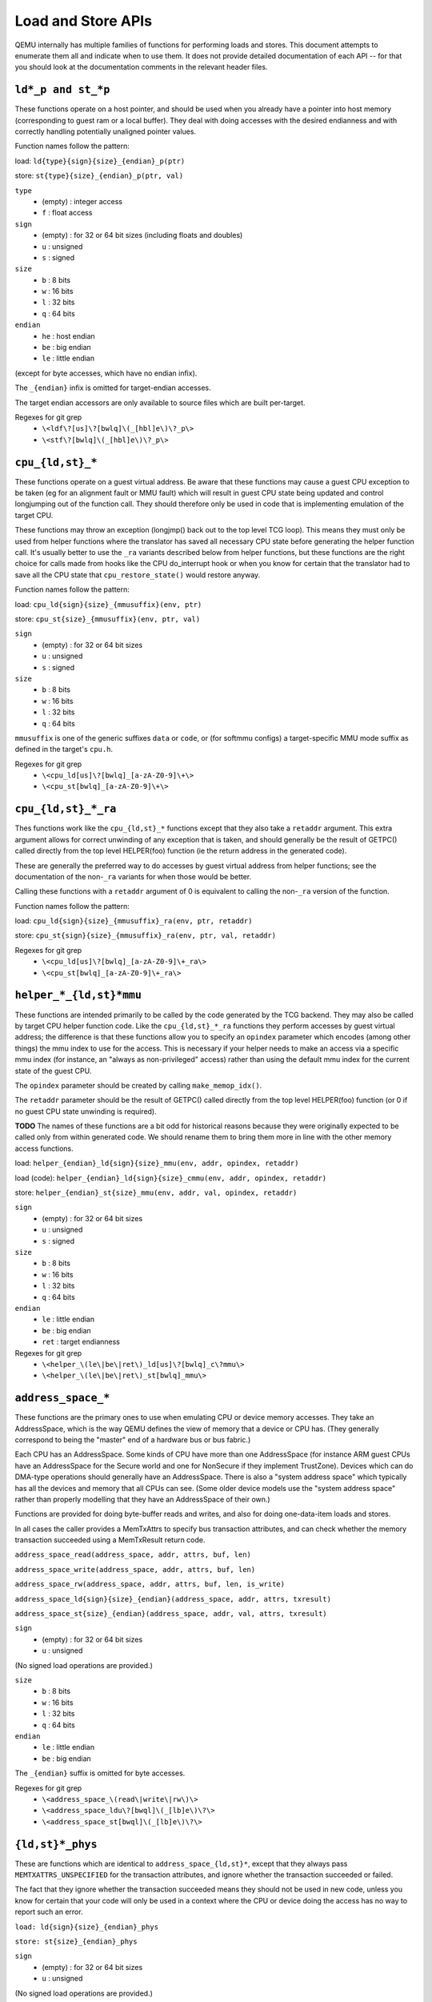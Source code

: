 ..
   Copyright (c) 2017 Linaro Limited
   Written by Peter Maydell
   TODO: do we have a standard doc license? bitmaps.rst
   uses the FreeBSD documentation license, I notice.

===================
Load and Store APIs
===================

QEMU internally has multiple families of functions for performing
loads and stores. This document attempts to enumerate them all
and indicate when to use them. It does not provide detailed
documentation of each API -- for that you should look at the
documentation comments in the relevant header files.


``ld*_p and st_*p``
~~~~~~~~~~~~~~~~~~~

These functions operate on a host pointer, and should be used
when you already have a pointer into host memory (corresponding
to guest ram or a local buffer). They deal with doing accesses
with the desired endianness and with correctly handling
potentially unaligned pointer values.

Function names follow the pattern:

load: ``ld{type}{sign}{size}_{endian}_p(ptr)``

store: ``st{type}{size}_{endian}_p(ptr, val)``

``type``
 - (empty) : integer access
 - ``f`` : float access

``sign``
 - (empty) : for 32 or 64 bit sizes (including floats and doubles)
 - ``u`` : unsigned
 - ``s`` : signed

``size``
 - ``b`` : 8 bits
 - ``w`` : 16 bits
 - ``l`` : 32 bits
 - ``q`` : 64 bits

``endian``
 - ``he`` : host endian
 - ``be`` : big endian
 - ``le`` : little endian

(except for byte accesses, which have no endian infix).

The ``_{endian}`` infix is omitted for target-endian accesses.

The target endian accessors are only available to source
files which are built per-target.

Regexes for git grep
 - ``\<ldf\?[us]\?[bwlq]\(_[hbl]e\)\?_p\>``
 - ``\<stf\?[bwlq]\(_[hbl]e\)\?_p\>``

``cpu_{ld,st}_*``
~~~~~~~~~~~~~~~~~

These functions operate on a guest virtual address. Be aware
that these functions may cause a guest CPU exception to be
taken (eg for an alignment fault or MMU fault) which will
result in guest CPU state being updated and control longjumping
out of the function call. They should therefore only be used
in code that is implementing emulation of the target CPU.

These functions may throw an exception (longjmp() back out
to the top level TCG loop). This means they must only be used
from helper functions where the translator has saved all
necessary CPU state before generating the helper function call.
It's usually better to use the ``_ra`` variants described below
from helper functions, but these functions are the right choice
for calls made from hooks like the CPU do_interrupt hook or
when you know for certain that the translator had to save all
the CPU state that ``cpu_restore_state()`` would restore anyway.

Function names follow the pattern:

load: ``cpu_ld{sign}{size}_{mmusuffix}(env, ptr)``

store: ``cpu_st{size}_{mmusuffix}(env, ptr, val)``

``sign``
 - (empty) : for 32 or 64 bit sizes
 - ``u`` : unsigned
 - ``s`` : signed

``size``
 - ``b`` : 8 bits
 - ``w`` : 16 bits
 - ``l`` : 32 bits
 - ``q`` : 64 bits

``mmusuffix`` is one of the generic suffixes ``data`` or ``code``, or
(for softmmu configs) a target-specific MMU mode suffix as defined
in the target's ``cpu.h``.

Regexes for git grep
 - ``\<cpu_ld[us]\?[bwlq]_[a-zA-Z0-9]\+\>``
 - ``\<cpu_st[bwlq]_[a-zA-Z0-9]\+\>``

``cpu_{ld,st}_*_ra``
~~~~~~~~~~~~~~~~~~~~

Thes functions work like the ``cpu_{ld,st}_*`` functions except
that they also take a ``retaddr`` argument. This extra argument
allows for correct unwinding of any exception that is taken,
and should generally be the result of GETPC() called directly
from the top level HELPER(foo) function (ie the return address
in the generated code).

These are generally the preferred way to do accesses by guest
virtual address from helper functions; see the documentation
of the non-``_ra`` variants for when those would be better.

Calling these functions with a ``retaddr`` argument of 0 is
equivalent to calling the non-``_ra`` version of the function.

Function names follow the pattern:

load: ``cpu_ld{sign}{size}_{mmusuffix}_ra(env, ptr, retaddr)``

store: ``cpu_st{sign}{size}_{mmusuffix}_ra(env, ptr, val, retaddr)``

Regexes for git grep
 - ``\<cpu_ld[us]\?[bwlq]_[a-zA-Z0-9]\+_ra\>``
 - ``\<cpu_st[bwlq]_[a-zA-Z0-9]\+_ra\>``

``helper_*_{ld,st}*mmu``
~~~~~~~~~~~~~~~~~~~~~~~~

These functions are intended primarily to be called by the code
generated by the TCG backend. They may also be called by target
CPU helper function code. Like the ``cpu_{ld,st}_*_ra`` functions
they perform accesses by guest virtual address; the difference is
that these functions allow you to specify an ``opindex`` parameter
which encodes (among other things) the mmu index to use for the
access. This is necessary if your helper needs to make an access
via a specific mmu index (for instance, an "always as non-privileged"
access) rather than using the default mmu index for the current state
of the guest CPU.

The ``opindex`` parameter should be created by calling ``make_memop_idx()``.

The ``retaddr`` parameter should be the result of GETPC() called directly
from the top level HELPER(foo) function (or 0 if no guest CPU state
unwinding is required).

**TODO** The names of these functions are a bit odd for historical
reasons because they were originally expected to be called only from
within generated code. We should rename them to bring them
more in line with the other memory access functions.

load: ``helper_{endian}_ld{sign}{size}_mmu(env, addr, opindex, retaddr)``

load (code): ``helper_{endian}_ld{sign}{size}_cmmu(env, addr, opindex, retaddr)``

store: ``helper_{endian}_st{size}_mmu(env, addr, val, opindex, retaddr)``

``sign``
 - (empty) : for 32 or 64 bit sizes
 - ``u`` : unsigned
 - ``s`` : signed

``size``
 - ``b`` : 8 bits
 - ``w`` : 16 bits
 - ``l`` : 32 bits
 - ``q`` : 64 bits

``endian``
 - ``le`` : little endian
 - ``be`` : big endian
 - ``ret`` : target endianness

Regexes for git grep
 - ``\<helper_\(le\|be\|ret\)_ld[us]\?[bwlq]_c\?mmu\>``
 - ``\<helper_\(le\|be\|ret\)_st[bwlq]_mmu\>``

``address_space_*``
~~~~~~~~~~~~~~~~~~~

These functions are the primary ones to use when emulating CPU
or device memory accesses. They take an AddressSpace, which is the
way QEMU defines the view of memory that a device or CPU has.
(They generally correspond to being the "master" end of a hardware bus
or bus fabric.)

Each CPU has an AddressSpace. Some kinds of CPU have more than
one AddressSpace (for instance ARM guest CPUs have an AddressSpace
for the Secure world and one for NonSecure if they implement TrustZone).
Devices which can do DMA-type operations should generally have an
AddressSpace. There is also a "system address space" which typically
has all the devices and memory that all CPUs can see. (Some older
device models use the "system address space" rather than properly
modelling that they have an AddressSpace of their own.)

Functions are provided for doing byte-buffer reads and writes,
and also for doing one-data-item loads and stores.

In all cases the caller provides a MemTxAttrs to specify bus
transaction attributes, and can check whether the memory transaction
succeeded using a MemTxResult return code.

``address_space_read(address_space, addr, attrs, buf, len)``

``address_space_write(address_space, addr, attrs, buf, len)``

``address_space_rw(address_space, addr, attrs, buf, len, is_write)``

``address_space_ld{sign}{size}_{endian}(address_space, addr, attrs, txresult)``

``address_space_st{size}_{endian}(address_space, addr, val, attrs, txresult)``

``sign``
 - (empty) : for 32 or 64 bit sizes
 - ``u`` : unsigned

(No signed load operations are provided.)

``size``
 - ``b`` : 8 bits
 - ``w`` : 16 bits
 - ``l`` : 32 bits
 - ``q`` : 64 bits

``endian``
 - ``le`` : little endian
 - ``be`` : big endian

The ``_{endian}`` suffix is omitted for byte accesses.

Regexes for git grep
 - ``\<address_space_\(read\|write\|rw\)\>``
 - ``\<address_space_ldu\?[bwql]\(_[lb]e\)\?\>``
 - ``\<address_space_st[bwql]\(_[lb]e\)\?\>``

``{ld,st}*_phys``
~~~~~~~~~~~~~~~~~

These are functions which are identical to
``address_space_{ld,st}*``, except that they always pass
``MEMTXATTRS_UNSPECIFIED`` for the transaction attributes, and ignore
whether the transaction succeeded or failed.

The fact that they ignore whether the transaction succeeded means
they should not be used in new code, unless you know for certain
that your code will only be used in a context where the CPU or
device doing the access has no way to report such an error.

``load: ld{sign}{size}_{endian}_phys``

``store: st{size}_{endian}_phys``

``sign``
 - (empty) : for 32 or 64 bit sizes
 - ``u`` : unsigned

(No signed load operations are provided.)

``size``
 - ``b`` : 8 bits
 - ``w`` : 16 bits
 - ``l`` : 32 bits
 - ``q`` : 64 bits

``endian``
 - ``le`` : little endian
 - ``be`` : big endian

The ``_{endian}_`` infix is omitted for byte accesses.

Regexes for git grep
 - ``\<ldu\?[bwlq]\(_[bl]e\)\?_phys\>``
 - ``\<st[bwlq]\(_[bl]e\)\?_phys\>``

``cpu_physical_memory_*``
~~~~~~~~~~~~~~~~~~~~~~~~~

These are convenience functions which are identical to
``address_space_*`` but operate specifically on the system address space,
always pass a ``MEMTXATTRS_UNSPECIFIED`` set of memory attributes and
ignore whether the memory transaction succeeded or failed.
For new code they are better avoided:

* there is likely to be behaviour you need to model correctly for a
  failed read or write operation
* a device should usually perform operations on its own AddressSpace
  rather than using the system address space

``cpu_physical_memory_read``

``cpu_physical_memory_write``

``cpu_physical_memory_rw``

Regexes for git grep
 - ``\<cpu_physical_memory_\(read\|write\|rw\)\>``

``cpu_physical_memory_write_rom``
~~~~~~~~~~~~~~~~~~~~~~~~~~~~~~~~~

This function performs a write by physical address like
``address_space_write``, except that if the write is to a ROM then
the ROM contents will be modified, even though a write by the guest
CPU to the ROM would be ignored.

Note that unlike ``cpu_physical_memory_write()`` this function takes
an AddressSpace argument, but unlike ``address_space_write()`` this
function does not take a ``MemTxAttrs`` or return a ``MemTxResult``.

**TODO**: we should probably clean up this inconsistency and
turn the function into ``address_space_write_rom`` with an API
matching ``address_space_write``.

``cpu_physical_memory_write_rom``


``cpu_memory_rw_debug``
~~~~~~~~~~~~~~~~~~~~~~~

Access CPU memory by virtual address for debug purposes.

This function is intended for use by the GDB stub and similar code.
It takes a virtual address, converts it to a physical address via
an MMU lookup using the current settings of the specified CPU,
and then performs the access (using ``address_space_rw`` for
reads or ``cpu_physical_memory_write_rom`` for writes).
This means that if the access is a write to a ROM then this
function will modify the contents (whereas a normal guest CPU access
would ignore the write attempt).

``cpu_memory_rw_debug``

``dma_memory_*``
~~~~~~~~~~~~~~~~

These behave like ``address_space_*``, except that they perform a DMA
barrier operation first.

**TODO**: We should provide guidance on when you need the DMA
barrier operation and when it's OK to use ``address_space_*``, and
make sure our existing code is doing things correctly.

``dma_memory_read``

``dma_memory_write``

``dma_memory_rw``

Regexes for git grep
 - ``\<dma_memory_\(read\|write\|rw\)\>``

``pci_dma_*`` and ``{ld,st}*_pci_dma``
~~~~~~~~~~~~~~~~~~~~~~~~~~~~~~~~~~~~~~

These functions are specifically for PCI device models which need to
perform accesses where the PCI device is a bus master. You pass them a
``PCIDevice *`` and they will do ``dma_memory_*`` operations on the
correct address space for that device.

``pci_dma_read``

``pci_dma_write``

``pci_dma_rw``

``load: ld{sign}{size}_{endian}_pci_dma``

``store: st{size}_{endian}_pci_dma``

``sign``
 - (empty) : for 32 or 64 bit sizes
 - ``u`` : unsigned

(No signed load operations are provided.)

``size``
 - ``b`` : 8 bits
 - ``w`` : 16 bits
 - ``l`` : 32 bits
 - ``q`` : 64 bits

``endian``
 - ``le`` : little endian
 - ``be`` : big endian

The ``_{endian}_`` infix is omitted for byte accesses.

Regexes for git grep
 - ``\<pci_dma_\(read\|write\|rw\)\>``
 - ``\<ldu\?[bwlq]\(_[bl]e\)\?_pci_dma\>``
 - ``\<st[bwlq]\(_[bl]e\)\?_pci_dma\>``
